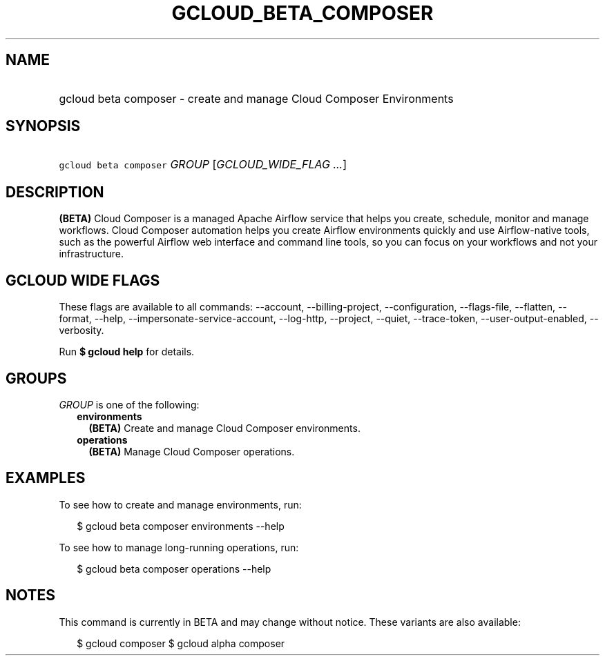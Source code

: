 
.TH "GCLOUD_BETA_COMPOSER" 1



.SH "NAME"
.HP
gcloud beta composer \- create and manage Cloud Composer Environments



.SH "SYNOPSIS"
.HP
\f5gcloud beta composer\fR \fIGROUP\fR [\fIGCLOUD_WIDE_FLAG\ ...\fR]



.SH "DESCRIPTION"

\fB(BETA)\fR Cloud Composer is a managed Apache Airflow service that helps you
create, schedule, monitor and manage workflows. Cloud Composer automation helps
you create Airflow environments quickly and use Airflow\-native tools, such as
the powerful Airflow web interface and command line tools, so you can focus on
your workflows and not your infrastructure.



.SH "GCLOUD WIDE FLAGS"

These flags are available to all commands: \-\-account, \-\-billing\-project,
\-\-configuration, \-\-flags\-file, \-\-flatten, \-\-format, \-\-help,
\-\-impersonate\-service\-account, \-\-log\-http, \-\-project, \-\-quiet,
\-\-trace\-token, \-\-user\-output\-enabled, \-\-verbosity.

Run \fB$ gcloud help\fR for details.



.SH "GROUPS"

\f5\fIGROUP\fR\fR is one of the following:

.RS 2m
.TP 2m
\fBenvironments\fR
\fB(BETA)\fR Create and manage Cloud Composer environments.

.TP 2m
\fBoperations\fR
\fB(BETA)\fR Manage Cloud Composer operations.


.RE
.sp

.SH "EXAMPLES"

To see how to create and manage environments, run:

.RS 2m
$ gcloud beta composer environments \-\-help
.RE

To see how to manage long\-running operations, run:

.RS 2m
$ gcloud beta composer operations \-\-help
.RE



.SH "NOTES"

This command is currently in BETA and may change without notice. These variants
are also available:

.RS 2m
$ gcloud composer
$ gcloud alpha composer
.RE

